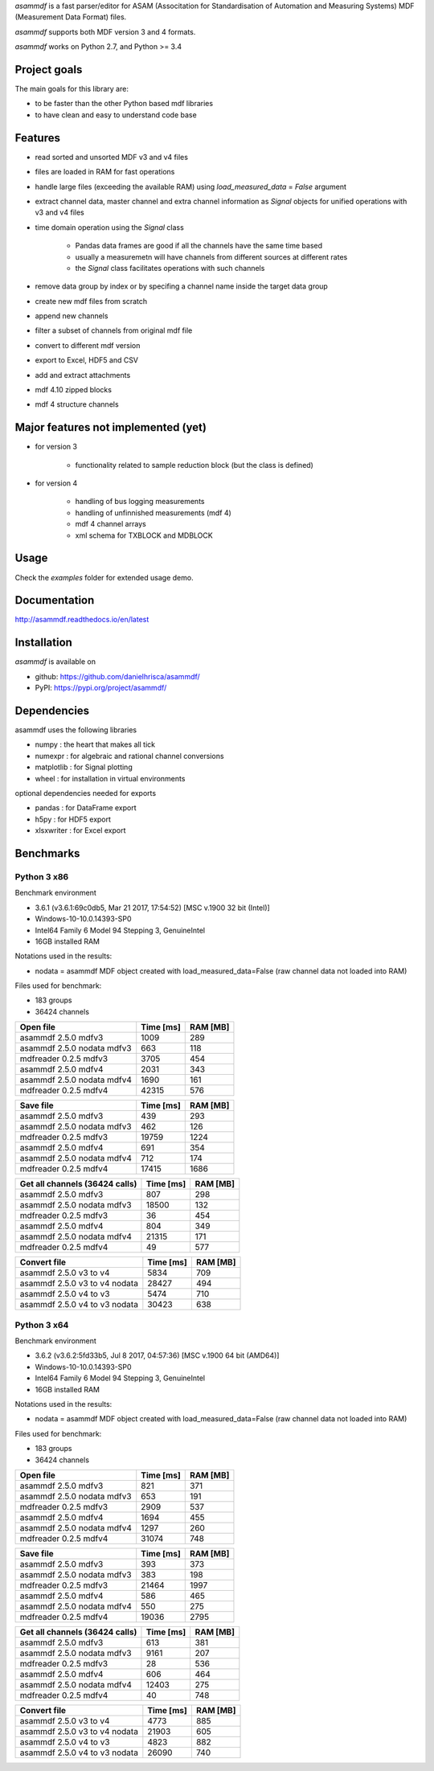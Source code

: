 *asammdf* is a fast parser/editor for ASAM (Associtation for Standardisation of Automation and Measuring Systems) MDF (Measurement Data Format) files. 

*asammdf* supports both MDF version 3 and 4 formats. 

*asammdf* works on Python 2.7, and Python >= 3.4

Project goals
=============
The main goals for this library are:

* to be faster than the other Python based mdf libraries
* to have clean and easy to understand code base

Features
========

* read sorted and unsorted MDF v3 and v4 files
* files are loaded in RAM for fast operations
* handle large files (exceeding the available RAM) using *load_measured_data* = *False* argument
* extract channel data, master channel and extra channel information as *Signal* objects for unified operations with v3 and v4 files
* time domain operation using the *Signal* class

    * Pandas data frames are good if all the channels have the same time based
    * usually a measuremetn will have channels from different sources at different rates
    * the *Signal* class facilitates operations with such channels
    
* remove data group by index or by specifing a channel name inside the target data group
* create new mdf files from scratch
* append new channels
* filter a subset of channels from original mdf file
* convert to different mdf version
* export to Excel, HDF5 and CSV
* add and extract attachments
* mdf 4.10 zipped blocks
* mdf 4 structure channels

Major features not implemented (yet)
====================================

* for version 3

    * functionality related to sample reduction block (but the class is defined)
    
* for version 4

    * handling of bus logging measurements
    * handling of unfinnished measurements (mdf 4)
    * mdf 4 channel arrays
    * xml schema for TXBLOCK and MDBLOCK

Usage
=====

.. code-block: python

   from asammdf import MDF
   mdf = MDF('sample.mdf')
   speed = mdf.get('WheelSpeed')

 
Check the *examples* folder for extended usage demo.

Documentation
=============
http://asammdf.readthedocs.io/en/latest

Installation
============
*asammdf* is available on 

* github: https://github.com/danielhrisca/asammdf/
* PyPI: https://pypi.org/project/asammdf/
    
.. code-block: python

   pip install asammdf

    
Dependencies
============
asammdf uses the following libraries

* numpy : the heart that makes all tick
* numexpr : for algebraic and rational channel conversions
* matplotlib : for Signal plotting
* wheel : for installation in virtual environments

optional dependencies needed for exports

* pandas : for DataFrame export
* h5py : for HDF5 export
* xlsxwriter : for Excel export


Benchmarks
==========

Python 3 x86
------------

Benchmark environment

* 3.6.1 (v3.6.1:69c0db5, Mar 21 2017, 17:54:52) [MSC v.1900 32 bit (Intel)]
* Windows-10-10.0.14393-SP0
* Intel64 Family 6 Model 94 Stepping 3, GenuineIntel
* 16GB installed RAM

Notations used in the results:

* nodata = asammdf MDF object created with load_measured_data=False (raw channel data not loaded into RAM)

Files used for benchmark:

* 183 groups
* 36424 channels


================================================== ========= ========
Open file                                          Time [ms] RAM [MB]
================================================== ========= ========
asammdf 2.5.0 mdfv3                                     1009      289
asammdf 2.5.0 nodata mdfv3                               663      118
mdfreader 0.2.5 mdfv3                                   3705      454
asammdf 2.5.0 mdfv4                                     2031      343
asammdf 2.5.0 nodata mdfv4                              1690      161
mdfreader 0.2.5 mdfv4                                  42315      576
================================================== ========= ========


================================================== ========= ========
Save file                                          Time [ms] RAM [MB]
================================================== ========= ========
asammdf 2.5.0 mdfv3                                      439      293
asammdf 2.5.0 nodata mdfv3                               462      126
mdfreader 0.2.5 mdfv3                                  19759     1224
asammdf 2.5.0 mdfv4                                      691      354
asammdf 2.5.0 nodata mdfv4                               712      174
mdfreader 0.2.5 mdfv4                                  17415     1686
================================================== ========= ========


================================================== ========= ========
Get all channels (36424 calls)                     Time [ms] RAM [MB]
================================================== ========= ========
asammdf 2.5.0 mdfv3                                      807      298
asammdf 2.5.0 nodata mdfv3                             18500      132
mdfreader 0.2.5 mdfv3                                     36      454
asammdf 2.5.0 mdfv4                                      804      349
asammdf 2.5.0 nodata mdfv4                             21315      171
mdfreader 0.2.5 mdfv4                                     49      577
================================================== ========= ========


================================================== ========= ========
Convert file                                       Time [ms] RAM [MB]
================================================== ========= ========
asammdf 2.5.0 v3 to v4                                  5834      709
asammdf 2.5.0 v3 to v4 nodata                          28427      494
asammdf 2.5.0 v4 to v3                                  5474      710
asammdf 2.5.0 v4 to v3 nodata                          30423      638
================================================== ========= ========


Python 3 x64
------------

Benchmark environment

* 3.6.2 (v3.6.2:5fd33b5, Jul  8 2017, 04:57:36) [MSC v.1900 64 bit (AMD64)]
* Windows-10-10.0.14393-SP0
* Intel64 Family 6 Model 94 Stepping 3, GenuineIntel
* 16GB installed RAM

Notations used in the results:

* nodata = asammdf MDF object created with load_measured_data=False (raw channel data not loaded into RAM)

Files used for benchmark:

* 183 groups
* 36424 channels


================================================== ========= ========
Open file                                          Time [ms] RAM [MB]
================================================== ========= ========
asammdf 2.5.0 mdfv3                                      821      371
asammdf 2.5.0 nodata mdfv3                               653      191
mdfreader 0.2.5 mdfv3                                   2909      537
asammdf 2.5.0 mdfv4                                     1694      455
asammdf 2.5.0 nodata mdfv4                              1297      260
mdfreader 0.2.5 mdfv4                                  31074      748
================================================== ========= ========


================================================== ========= ========
Save file                                          Time [ms] RAM [MB]
================================================== ========= ========
asammdf 2.5.0 mdfv3                                      393      373
asammdf 2.5.0 nodata mdfv3                               383      198
mdfreader 0.2.5 mdfv3                                  21464     1997
asammdf 2.5.0 mdfv4                                      586      465
asammdf 2.5.0 nodata mdfv4                               550      275
mdfreader 0.2.5 mdfv4                                  19036     2795
================================================== ========= ========


================================================== ========= ========
Get all channels (36424 calls)                     Time [ms] RAM [MB]
================================================== ========= ========
asammdf 2.5.0 mdfv3                                      613      381
asammdf 2.5.0 nodata mdfv3                              9161      207
mdfreader 0.2.5 mdfv3                                     28      536
asammdf 2.5.0 mdfv4                                      606      464
asammdf 2.5.0 nodata mdfv4                             12403      275
mdfreader 0.2.5 mdfv4                                     40      748
================================================== ========= ========


================================================== ========= ========
Convert file                                       Time [ms] RAM [MB]
================================================== ========= ========
asammdf 2.5.0 v3 to v4                                  4773      885
asammdf 2.5.0 v3 to v4 nodata                          21903      605
asammdf 2.5.0 v4 to v3                                  4823      882
asammdf 2.5.0 v4 to v3 nodata                          26090      740
================================================== ========= ========